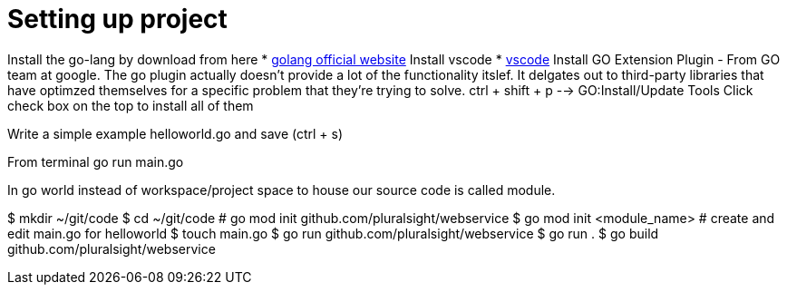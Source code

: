 :imagesdir: images
:couchbase_version: current
:toc:
:project_id: gs-how-to-cmake
:icons: font
:source-highlighter: prettify
:tags: guides,meta

= Setting up project

Install the go-lang by download from here
    * https://golang.org/[golang official website]
Install vscode
    * https://code.visualstudio.com/[vscode]
Install GO Extension Plugin - From GO team at google. 
The go plugin actually doesn't provide a lot of the functionality itslef.
It delgates out to third-party libraries that have optimzed themselves for 
a specific problem that they're trying to solve.
ctrl + shift + p --> GO:Install/Update Tools
Click check box on the top to install all of them

Write a simple example helloworld.go and save (ctrl + s)

From terminal go run main.go

In go world instead of workspace/project space to house our source code is
called module.

$ mkdir ~/git/code
$ cd ~/git/code
# go mod init github.com/pluralsight/webservice
$ go mod init <module_name>
# create and edit main.go for helloworld
$ touch main.go
$ go run github.com/pluralsight/webservice
$ go run .
$ go build github.com/pluralsight/webservice